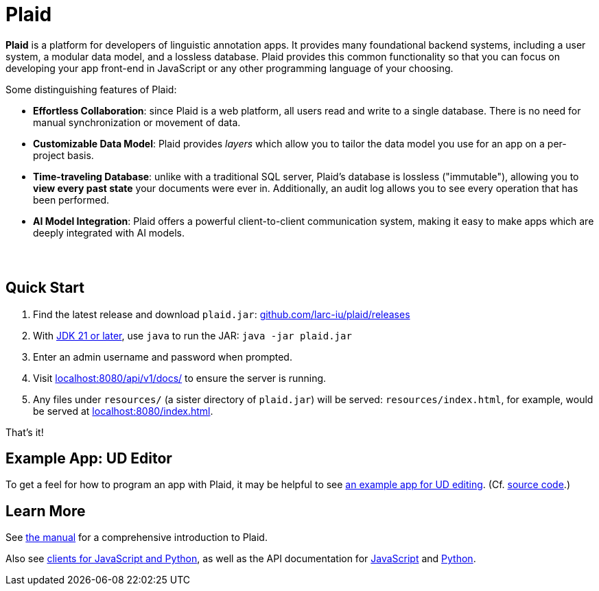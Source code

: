 = Plaid
:lang: en
:encoding: UTF-8
:doctype: book
:hide-uri-scheme: 1
:source-highlighter: coderay

+++<style>.sect1+.sect1{border-top: none !important;} #preamble{padding-bottom:2em;}</style>+++

**Plaid** is a platform for developers of linguistic annotation apps.
It provides many foundational backend systems, including a user system, a modular data model, and a lossless database.
Plaid provides this common functionality so that you can focus on developing your app front-end in JavaScript or any other programming language of your choosing.

Some distinguishing features of Plaid:

* **Effortless Collaboration**: since Plaid is a web platform, all users read and write to a single database. There is no need for manual synchronization or movement of data.
* **Customizable Data Model**: Plaid provides _layers_ which allow you to tailor the data model you use for an app on a per-project basis.
* **Time-traveling Database**: unlike with a traditional SQL server, Plaid's database is lossless ("immutable"), allowing you to **view every past state** your documents were ever in. Additionally, an audit log allows you to see every operation that has been performed.
* **AI Model Integration**: Plaid offers a powerful client-to-client communication system, making it easy to make apps which are deeply integrated with AI models.

== Quick Start

1. Find the latest release and download `plaid.jar`: <https://github.com/larc-iu/plaid/releases>
2. With https://www.oracle.com/java/technologies/downloads/[JDK 21 or later], use `java` to run the JAR: `java -jar plaid.jar`
3. Enter an admin username and password when prompted.
4. Visit <http://localhost:8080/api/v1/docs/> to ensure the server is running.
5. Any files under `resources/` (a sister directory of `plaid.jar`) will be served: `resources/index.html`, for example, would be served at <http://localhost:8080/index.html>.

That's it!

== Example App: UD Editor

To get a feel for how to program an app with Plaid, it may be helpful to see https://drive.google.com/file/d/1Ld9tfHBqF4gwQTOn0mBtHVDllcHCUwdZ/view?usp=sharing[an example app for UD editing].
(Cf. https://github.com/larc-iu/plaid/tree/master/examples/ud_editor[source code].)

== Learn More

See link:manual.html[the manual] for a comprehensive introduction to Plaid.

Also see https://github.com/larc-iu/plaid/tree/master/target/clients[clients for JavaScript and Python], as well as the API documentation for link:api-js.html[JavaScript] and link:api-py.html[Python].
